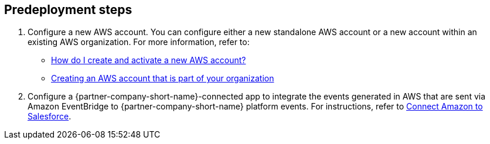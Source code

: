 //Include any predeployment steps here, such as signing up for a Marketplace AMI or making any changes to a partner account. If there are no predeployment steps, leave this file empty.

== Predeployment steps

. Configure a new AWS account. You can configure either a new standalone AWS account or a new account within an existing AWS organization. For more information, refer to:

* https://aws.amazon.com/premiumsupport/knowledge-center/create-and-activate-aws-account/[How do I create and activate a new AWS account?^]
* https://docs.aws.amazon.com/organizations/latest/userguide/orgs_manage_accounts_create.html#orgs_manage_accounts_create-new[Creating an AWS account that is part of your organization^]

[start=2]
. Configure a {partner-company-short-name}-connected app to integrate the events generated in AWS that are sent via Amazon EventBridge to {partner-company-short-name} platform events. For instructions, refer to https://help.salesforce.com/s/articleView?id=sf.admin_virtual_care_connect_amazon_to_salesforce.htm&type=5[Connect Amazon to Salesforce^].
